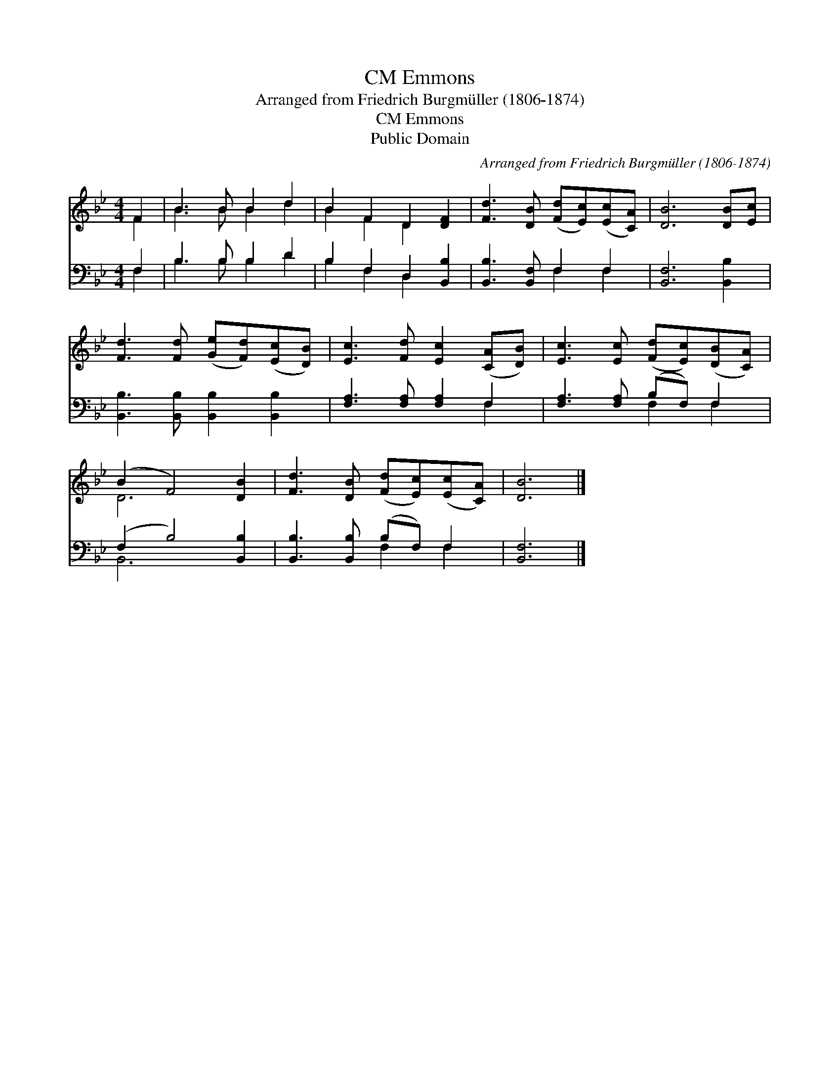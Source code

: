X:1
T:Emmons, CM
T:Arranged from Friedrich Burgmüller (1806-1874)
T:Emmons, CM
T:Public Domain
C:Arranged from Friedrich Burgm&#252;ller (1806-1874)
Z:Public Domain
%%score ( 1 2 ) ( 3 4 )
L:1/8
M:4/4
K:Bb
V:1 treble 
V:2 treble 
V:3 bass 
V:4 bass 
V:1
 F2 | B3 B B2 d2 | B2 F2 D2 [DF]2 | [Fd]3 [DB] ([Fd][Ec])([Ec][CA]) | [DB]6 [DB][Ec] | %5
 [Fd]3 [Fd] ([Ge][Fd])([Ec][DB]) | [Ec]3 [Fd] [Ec]2 ([CA][DB]) | [Ec]3 [Ec] ([Fd][Ec])([DB][CA]) | %8
 (B2 F4) [DB]2 | [Fd]3 [DB] ([Fd][Ec])([Ec][CA]) | [DB]6 |] %11
V:2
 F2 | B3 B B2 d2 | B2 F2 D2 x2 | x8 | x8 | x8 | x8 | x8 | D6 x2 | x8 | x6 |] %11
V:3
 F,2 | B,3 B, B,2 D2 | B,2 F,2 D,2 [B,,B,]2 | [B,,B,]3 [B,,F,] F,2 F,2 | [B,,F,]6 [B,,B,]2 | %5
 [B,,B,]3 [B,,B,] [B,,B,]2 [B,,B,]2 | [F,A,]3 [F,A,] [F,A,]2 F,2 | [F,A,]3 [F,A,] (B,F,) F,2 | %8
 (F,2 B,4) [B,,B,]2 | [B,,B,]3 [B,,B,] (B,F,) F,2 | [B,,F,]6 |] %11
V:4
 F,2 | B,3 B, B,2 D2 | B,2 F,2 D,2 x2 | x4 F,2 F,2 | x8 | x8 | x6 F,2 | x4 F,2 F,2 | B,,6 x2 | %9
 x4 F,2 F,2 | x6 |] %11

